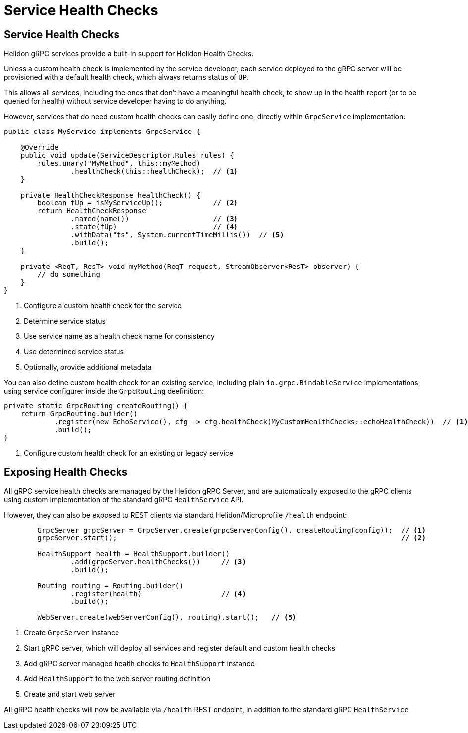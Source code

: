///////////////////////////////////////////////////////////////////////////////

    Copyright (c) 2019 Oracle and/or its affiliates. All rights reserved.

    Licensed under the Apache License, Version 2.0 (the "License");
    you may not use this file except in compliance with the License.
    You may obtain a copy of the License at

        http://www.apache.org/licenses/LICENSE-2.0

    Unless required by applicable law or agreed to in writing, software
    distributed under the License is distributed on an "AS IS" BASIS,
    WITHOUT WARRANTIES OR CONDITIONS OF ANY KIND, either express or implied.
    See the License for the specific language governing permissions and
    limitations under the License.

///////////////////////////////////////////////////////////////////////////////

= Service Health Checks
:pagename: grpc-server-health-checks
:description: Helidon gRPC Service Health Checks
:keywords: helidon, grpc, java

== Service Health Checks

Helidon gRPC services provide a built-in support for Helidon Health Checks.

Unless a custom health check is implemented by the service developer, each service
deployed to the gRPC server will be provisioned with a default health check, which
always returns status of `UP`.

This allows all services, including the ones that don't have a meaningful health check,
to show up in the health report (or to be queried for health) without service developer
having to do anything.

However, services that do need custom health checks can easily define one,
directly within `GrpcService` implementation:

[source,java]
----
public class MyService implements GrpcService {

    @Override
    public void update(ServiceDescriptor.Rules rules) {
        rules.unary("MyMethod", this::myMethod)
                .healthCheck(this::healthCheck);  // <1>
    }

    private HealthCheckResponse healthCheck() {
        boolean fUp = isMyServiceUp();            // <2>
        return HealthCheckResponse
                .named(name())                    // <3>
                .state(fUp)                       // <4>
                .withData("ts", System.currentTimeMillis())  // <5>
                .build();
    }

    private <ReqT, ResT> void myMethod(ReqT request, StreamObserver<ResT> observer) {
        // do something
    }
}
----

<1> Configure a custom health check for the service
<2> Determine service status
<3> Use service name as a health check name for consistency
<4> Use determined service status
<5> Optionally, provide additional metadata

You can also define custom health check for an existing service, including plain
`io.grpc.BindableService` implementations, using service configurer inside the
`GrpcRouting` deefinition:

[source,java]
----
private static GrpcRouting createRouting() {
    return GrpcRouting.builder()
            .register(new EchoService(), cfg -> cfg.healthCheck(MyCustomHealthChecks::echoHealthCheck))  // <1>
            .build();
}
----

<1> Configure custom health check for an existing or legacy service

== Exposing Health Checks

All gRPC service health checks are managed by the Helidon gRPC Server, and are
automatically exposed to the gRPC clients using custom implementation of the
standard gRPC `HealthService` API.

However, they can also be exposed to REST clients via standard Helidon/Microprofile
`/health` endpoint:

[source,java]
----
        GrpcServer grpcServer = GrpcServer.create(grpcServerConfig(), createRouting(config));  // <1>
        grpcServer.start();                                                                    // <2>

        HealthSupport health = HealthSupport.builder()
                .add(grpcServer.healthChecks())     // <3>
                .build();

        Routing routing = Routing.builder()
                .register(health)                   // <4>
                .build();

        WebServer.create(webServerConfig(), routing).start();   // <5>
----

<1> Create `GrpcServer` instance
<2> Start gRPC server, which will deploy all services and register default and custom health checks
<3> Add gRPC server managed health checks to `HealthSupport` instance
<4> Add `HealthSupport` to the web server routing definition
<5> Create and start web server

All gRPC health checks will now be available via `/health` REST endpoint, in
addition to the standard gRPC `HealthService`
